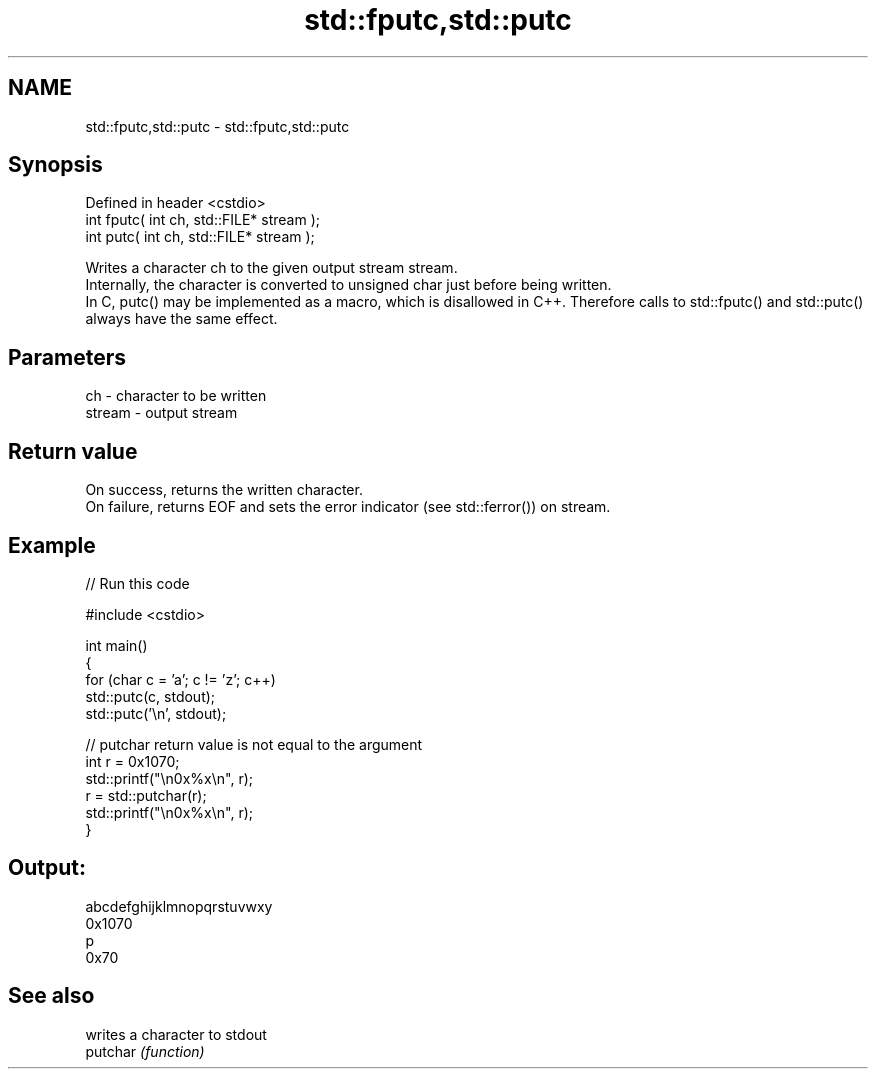 .TH std::fputc,std::putc 3 "2020.03.24" "http://cppreference.com" "C++ Standard Libary"
.SH NAME
std::fputc,std::putc \- std::fputc,std::putc

.SH Synopsis

  Defined in header <cstdio>
  int fputc( int ch, std::FILE* stream );
  int putc( int ch, std::FILE* stream );

  Writes a character ch to the given output stream stream.
  Internally, the character is converted to unsigned char just before being written.
  In C, putc() may be implemented as a macro, which is disallowed in C++. Therefore calls to std::fputc() and std::putc() always have the same effect.

.SH Parameters


  ch     - character to be written
  stream - output stream


.SH Return value

  On success, returns the written character.
  On failure, returns EOF and sets the error indicator (see std::ferror()) on stream.

.SH Example

  
// Run this code

    #include <cstdio>

    int main()
    {
        for (char c = 'a'; c != 'z'; c++)
            std::putc(c, stdout);
        std::putc('\\n', stdout);

        // putchar return value is not equal to the argument
        int r = 0x1070;
        std::printf("\\n0x%x\\n", r);
        r = std::putchar(r);
        std::printf("\\n0x%x\\n", r);
    }

.SH Output:

    abcdefghijklmnopqrstuvwxy
    0x1070
    p
    0x70


.SH See also


          writes a character to stdout
  putchar \fI(function)\fP




